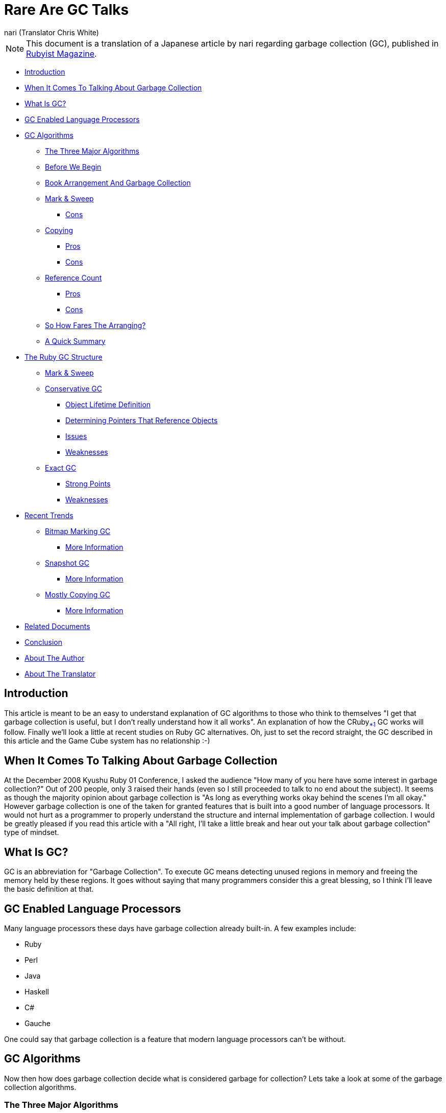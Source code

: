 = Rare Are GC Talks =
:Author: nari (Translator Chris White)
:Date: September 4th 2011
:Source: http://jp.rubyist.net/magazine/?0025-RareAreGCTalk

[NOTE]
This document is a translation of a Japanese article by nari regarding garbage collection (GC), published in http://jp.rubyist.net/magazine/?0025-RareAreGCTalk[Rubyist Magazine].

* <<introduction,Introduction>>
* <<the-gc-talk,When It Comes To Talking About Garbage Collection>>
* <<what-is-gc,What Is GC?>>
* <<gc-enabled-language-processors,GC Enabled Language Processors>>
* <<gc-algo,GC Algorithms>>
** <<three-major-algo,The Three Major Algorithms>>
** <<before-we-begin,Before We Begin>>
** <<book-arrangement-and-gc,Book Arrangement And Garbage Collection>>
** <<mark-and-sweep,Mark & Sweep>>
*** <<mark-and-sweep-cons,Cons>>
** <<copying,Copying>>
*** <<copying-pros,Pros>>
*** <<copying-cons,Cons>>
** <<ref-count,Reference Count>>
*** <<ref-count-pros,Pros>>
*** <<ref-count-cons,Cons>>
** <<how-fares,So How Fares The Arranging?>>
** <<quick-summary,A Quick Summary>>
* <<ruby-gc-structure,The Ruby GC Structure>>
** <<mark-sweep-ruby-gc, Mark & Sweep>>
** <<conservative-gc,Conservative GC>>
*** <<object-lifetime,Object Lifetime Definition>>
*** <<pointer-determine,Determining Pointers That Reference Objects>>
*** <<conservative-issues,Issues>>
*** <<conservative-weakness,Weaknesses>>
** <<exact-gc,Exact GC>>
*** <<exact-strengths,Strong Points>>
*** <<exact-weakness,Weaknesses>>
* <<recent-trends,Recent Trends>>
** <<bitmap-marking,Bitmap Marking GC>>
*** <<bitmap-info,More Information>>
** <<snapshot-gc,Snapshot GC>>
*** <<snapshot-info,More Information>>
** <<mostly-copying,Mostly Copying GC>>
*** <<mostly-copying-info,More Information>>
* <<related-documents,Related Documents>>
* <<conclusion,Conclusion>>
* <<about-the-author,About The Author>>
* <<about-the-translator,About The Translator>>

[[introduction]]
== Introduction ==

This article is meant to be an easy to understand explanation of GC algorithms to those who think to themselves "I get that garbage collection is useful, but I don't really understand how it all works". An explanation of how the CRuby[[ftm01]]<<ftm01-end,~*1~>> GC works will follow. Finally we'll look a little at recent studies on Ruby GC alternatives. Oh, just to set the record straight, the GC described in this article and the Game Cube system has no relationship :-)

[[the-gc-talk]]
== When It Comes To Talking About Garbage Collection ==

At the December 2008 Kyushu Ruby 01 Conference, I asked the audience "How many of you here have some interest in garbage collection?" Out of 200 people, only 3 raised their hands (even so I still proceeded to talk to no end about the subject). It seems as though the majority opinion about garbage collection is "As long as everything works okay behind the scenes I'm all okay." However garbage collection is one of the taken for granted features that is built into a good number of language processors. It would not hurt as a programmer to properly understand the structure and internal implementation of garbage collection. I would be greatly pleased if you read this article with a "All right, I'll take a little break and hear out your talk about garbage collection" type of mindset.

[[what-is-gc]]
== What Is GC? ==

GC is an abbreviation for "Garbage Collection". To execute GC means detecting unused regions in memory and freeing the memory held by these regions. It goes without saying that many programmers consider this a great blessing, so I think I'll leave the basic definition at that.

[[gc-enabled-language-processors]]
== GC Enabled Language Processors ==

Many language processors these days have garbage collection already built-in. A few examples include:

* Ruby
* Perl
* Java
* Haskell
* C#
* Gauche

One could say that garbage collection is a feature that modern language processors can't be without.

[[gc-algo]]
== GC Algorithms ==

Now then how does garbage collection decide what is considered garbage for collection? Lets take a look at some of the garbage collection algorithms.

[[three-major-algo]]
=== The Three Major Algorithms ===

Garbage collection was first implemented at around the year 1960. Since then much work has gone into the field, and gave birth to the riser of newer algorithms. A good majority of these algorithms can be traced back to three standard algorithms. These are:

* Mark & Sweep
* Copying
* Reference Count

As they are considered the core foundation, their understand will help bring the developer closer to understand garbage collection.

[[before-we-begin]]
=== Before We Begin ===

It's generally assumed when talking about garbage collection algorithms that the users has existing knowledge of machine stacks and registers. However this knowledge won't be necessary to describe the true nature of the matter. For this purpose I'll discuss just the essentials to make it easier for the reader to understand.

[[book-arrangement-and-gc]]
=== Book Arrangement And Garbage Collection ===

[NOTE]
It is tradition in Japan to do large scale cleaning at the end of the year. This is done to start the new year off with a clean slate. http://gojapan.about.com/cs/japaneseholidays/a/newyeareve.htm[Source]

The year has already started, but I'm sure many people have cleaned their homes and offices at the end of the year. I myself was also tasked with end of the year cleaning at my company. At the office there is a bookshelf that is tightly packed with many technical publications. Some are old and will never be read again, others are quality works like the Ruby Hacking Guide (RHG). Here I decided to judge between necessary and unnecessary publications, and throw out the unnecessary ones. However the problem is not so simple as it sounds.

The reason being is that this bookshelf is shared by everyone in the company, and it would be misguided to judge what is important based on my personal opinion. A work that I think no one will read might be useful to another coworker. This puts the main task at hand to find out which books are unwanted by everyone in the company. So how will I go about this task? The image below is meant to be a simple representation of the bookshelf.

image:images/bookshelf_ms_01.jpg[illustration of the bookshelf]

[[mark-and-sweep]]
=== Mark & Sweep ===

While a bit of an experimental idea, how about the following method. I'll take each an every book from the bookshelf, and ask everyone in the office "Do you think you'll use this book next year?" The more specific method would work as follows:

. Start by taking a single book from the top left of the shelf
. Walk around the office and ask "Do you think you'll use this book next year?"
. If someone answers "Yes, I will!", then I'll apply a red mark on the spine and return it to the shelf
. If everyone answers "No, don't need it at all", then I'll return the book to the shelf as is
. Repeat this process, working down to the lower right corner of the bookshelf

After all is said and done, the bookshelf turns out to look like the following:

image:images/bookshelf_ms_02.jpg[illustration of the marked bookshelf]

Using this method, valuable publications could be determined by the presence of a red mark, and unnecessary works by the lack of one. This process is known as the "Mark Phase". 

The next step is to throw out the unnecessary books. The process works something like:

. Once again, take each book from the bookshelf, starting from the upper left
. If the book has a red mark on the spine, take the mark off and return it to the bookshelf
. However, if nothing is on the spine, throw the book into the trash
. Repeat this process, working down to the lower right corner of the bookshelf

Once all is said and done, the bookshelf looks like the following:

image:images/bookshelf_ms_03.jpg[illustration of the sorted bookshelf]

Using this method, valuable books are returned to the bookshelf, and unnecessary books are disposed of. Now only the valuable books are left. This process is known as the "Sweep Phase". The entire process is therefore known as "Mark & Sweep".

[[mark-and-sweep-cons]]
==== Cons ====

The bookshelf is now sorted, and all is fine and dandy. However there unfortunately remains one problem. Between some of the books there is a space of variable width. So if a book is slightly larger than any of the space, it won't fit into the bookshelf.

image:images/bookshelf_ms_04.jpg[the fragmentation problem]

This problem is known as "Fragmentation". If a new book needs to be put into the bookshelf, it may lead to issues. This requires thinking up a new method for sorting. As a side note CRuby utilizes this Mark & Sweep algorithm, and is subject to the same fragmentation problem[[ftm02]]<<ftm02-end,~*2~>>.

[[copying]]
=== Copying ===

With just one bookshelf there is the problem of fragmentation. So instead two bookshelves will be used for arranging the books.

image:images/bookshelf_cp_01.jpg[full bookshelf and empty bookshelf]

Specifically the following process will be used for arranging:

. Start by taking a single book from the top left of the shelf
. Walk around the office and ask "Do you think you'll use this book next year?"
. If someone answers "Yes, I will!", place the book in the empty bookshelf
. If everyone answers "No, don't need it at all", return the book to the original bookshelf
. Repeat this process, working down to the lower right corner of the bookshelf

Once all is said and done the result looks something like the following:

image:images/bookshelf_cp_02.jpg[arranged bookshelves]

Using this method, valuable books end up in the bookshelf on the right, and unnecessary books end up in the original bookshelf. With the Mark & Sweep method unnecessary books were indicated through the lack of a mark. With this method, they are instead designated by the resulting location that they are put in. So now to go about the removal of the unnecessary books. Well that's quite simple:

. Throw out all of the books in the bookshelf on the left

This gives the following:

image:images/bookshelf_cp_03.jpg[copying disposed books]

Without thinking about anything all of the books on the left bookshelf can be disposed of. This is method is known as the "Copying" algorithm.  Another thing to note is that the next time books are to be arranged, valuable books will be transferred to the bookshelf on the left instead.

[[copying-pros]]
==== Pros ====

Copying provides faster sorting than Mark & Sweep. The Mark & Sweep method also requires an additional pass over all the books in order to dispose of the unnecessary books properly, whereas Copying doesn't require this. Also the issue with fragmentation doesn't exist, and it's easier to fit in new books.

[[copying-cons]]
==== Cons ====

It's faster and doesn't have fragmentation issues, so it's perfect! So let's get started right away. Unfortunately there's a problem. There are no empty bookshelves laying around. All of the bookshelves are packed with books \*facepalm* Comparing to Mark & Sweep, twice the storage space is required. This certainly does no good. A new bookshelf could be purchased[[ftm03]]<<ftm03-end,~*3~>>, but that seems a bit overkill. Next up a fundamentally different method will be tested.

[[ref-count]]
=== Reference Count ===

Is the reader the type that works on summer homework everyday, or the type that waits until the last two days to complete it? I happen to be in the later group. Because of this, I have recollections of my parents scolding me saying "It's because you're out playing everyday that things turn out like this!" With this in mind, how about throwing out the notion that the bookshelf needs to be arranged at the end of the year? If the bookshelf is arranged regularly, there's no need to fumble around at the end of the year doing it. 

With this in mind the "Don't Toss Me Card" method is created. 

image:images/bookshelf_rf_01.jpg[The Don't Toss Me Card]

The "Don't Toss Me Card" is as the name states a card in which anyone who considers the book valuable will write their name in the card. This card is created for each and every book, then placed inside of it. So how does the usage of the "Don't Toss Me Card" work? Take for example a fictional character "Mr. A" who has purchased a new book. 

. Mr. A purchases the book
. He then creates the "Don't Toss Me Card"
. Mr. A then writes his name in the "Don't Toss Me Card" and places it inside the book
. Mr. B realizes the presences of the new book
. Mr. B thinks to himself "I think I might want to read this book" and writes his name in the "Don't Toss Me Card"

At this point, the "Don't Toss Me Card" looks something like this:

image:images/bookshelf_rf_02.jpg[The Filled Out Don't Toss Me Card]

In this manner, the book that Mr. A purchases begins to fill up with more names. So, how does this book become unnecessary? It works something like this:

. Mr. A finishes reading the book and thinks to himself "I'm won't read this again so I don't need it anymore"
. Mr. A crosses his name off the "Don't Toss Me Card"
. Mr. B thinks to himself "The technology in this book has gotten pretty old so I don't feel like reading it anymore"
. Mr. B crosses his name off the "Don't Toss Me Card"
. Since all the names have been crossed off the "Don't Toss Me Card", the book is considered unnecessary
. The last person to cross their name off, Mr. B, throws the book away

In this manner unnecessary books are safely disposed of.

image:images/bookshelf_rf_03.jpg[A Don't Toss Me Card for an unnecessary book]

This method is referred to as the "Reference Count Algorithm". In the example the interests of the employees are referenced and counted. However in a more practical sense references of mutual objects are instead counted.

[[ref-count-pros]]
==== Pros ====

The benefit of this method is the burden is now decentralized. Cleaning the bookshelf at the end of the year is very difficult, but handling it on a normal basis is much more manageable. 

[[ref-count-cons]]
==== Cons ====

Annoyance is the main problem with this algorithm. With the Reference Count algorithm, one must ensure that they fill out their name and erase it later. However someone is likely to forget to do this. If someone doesn't fill out their name, a valuable book could get thrown out, and if someone forgets to cross out their name, a useless book is left sticking around. This is very annoying.

[[how-fares]]
=== So How Fares The Arranging? ===

The book arrangement is very annoying isn't it? Fragmentation can occur, another bookshelf could become necessary... However this is quite a distorted view of things to show how garbage collection works. A more practical solution would simply be to throw out books that no longer look necessary. Also there's the method of not sorting the books at all :-) In my case I simply threw out books that didn't look necessary to me. There's the chance that someone wanted to read that book, but oh well that's life! 

[[quick-summary]]
=== A Quick Summary ===

This section used an easy to understand explanation of garbage collection using the arrangement of books as an example. It was a bit distorted however. I wonder if there is still the reader who thinks to themselves "I want to try and implement this!", or feels that this explanation is not detailed enough.

[[ruby-gc-structure]]
== The Ruby GC Structure ==

Now that the reader has become familiar with the basics of garbage collection algorithms, I'll explain the structure of the Ruby GC. First off it is, as mentioned previously, based on the Mark & Sweep algorithm. Since the basics of algorithm have been touched upon in the previous section, we'll look at how the Ruby GC implements it.

WARNING: From here on out a good amount of knowledge in C and Ruby is required

[[mark-sweep-ruby-gc]]
=== Mark & Sweep ===

Below is a sample program that has been prepared for explanation purposes:

[source,ruby]
---------------------------------
#Child class definition
class Child; end

#Array creation
arry1 = []
#Insertion of Child class instance
arry1 << Child.new

#Array creation
arry2 = []
#Insertion of Child class instance
arry2 << Child.new
arry2 << Child.new
#Destroy the reference
arry2 = nil

#Start the GC process!
GC.start
---------------------------------

We'll now take a look at how CRuby would operate if we were to run this program. First is the class definition and the creation of the array.

image:images/crubygc_ms_01.jpg[Array creation]

First is the heap area referenced in the diagram. This heap area is not referring to the C heap area, but instead the heap area that is used by Ruby. The Ruby heap area is maintained as a collection of RVALUE types. 

NOTE: For the curious, RVALUE is declared in gc.c in the Ruby source. 

The RArray that was just created is defined in this heap area. This is the structure of the array instance created by Ruby. When an array is created in Ruby, the CRuby side stores the result in a structure called RArray. Afterwards, a pointer to the RArray is inserted in the root area. This pointer has a similar role to the `arry1` variable on the Ruby side. The details of root will be explained later on, so for now think of this like the management of local variables.

image:images/crubygc_ms_02.jpg[Object insertion]

A Child class instance has been created. This object is stored in the heap area internally in a structure called RObject. Additionally, a pointer to the object is inserted into the RArray.

image:images/crubygc_ms_03.jpg[Second array creation]

As with before, an RArray structure is added to the heap area, and a pointer referencing it is inserted into the root.

image:images/crubygc_ms_04.jpg[Second array object insertion]

image:images/crubygc_ms_05.jpg[Second array second object insertion]

The same explanation applies here as before.

image:images/crubygc_ms_06.jpg[Second array dereference]

The local variable arry2 is set to nil. This causes the removal of the pointer to the RArray from the root. As you can tell from the image, there is no longer a reference pointing to the RArray object on the heap. This means the object is no longer necessary and should be collected as garbage. The same status applies for the RObjects contained within the RArray.

image:images/crubygc_ms_07.jpg[GC mark phase 1]

Now for the long awaited garbage collection phase. In what way will the unnecessary objects be freed?

image:images/crubygc_ms_08.jpg[GC mark phase 2]

This is the beginning of the Mark processing phase. During this phase active objects are marked recursively starting from root. More specifically it sets every structure's mark bit to 1. If the object has already been marked then it will be skipped. The important thing to note is that objects which are not referenced are not marked. This is similar to the story about the bookshelf. In this manner active objects can be discerned from unnecessary objects.

image:images/crubygc_ms_09.jpg[GC sweep phase 3]

Next is the sweep phase. In the sweep phase, objects are checked to see if they have been marked or not.

image:images/crubygc_ms_010.jpg[GC sweep phase 2]

If the object has the bit mark set, its bit mark is set back to 0. This is to prevent bugs from occurring during the next GC pass.

image:images/crubygc_ms_011.jpg[GC object removal]

If the mark bit is not set, then the objects are removed. This completes the GC process.

image:images/crubygc_ms_012.jpg[GC completion]

Now unnecessary objects are removed and only active objects remain.

[[conservative-gc]]
=== Conservative GC ===

Now what about the talk about root that was put off from before? What exactly is root? Put simply it is the area in which pointers to objects are stored. More specifically it is the area where the machine stack, register, global variables, and Ruby internal global variable management table is stored. If an object is pointed to from a pointer in root, that object is considered active. Following the bookshelf example, the root is the bookshelf shared by everyone, and pointers in the root are considered to be the feeling that the book is important.

[[object-lifetime]]
==== Object Lifetime Definition ====

The definition of object lifetime is as follows:

* Objects pointed to by the current user program's memory area (register, stack, global variables, etc. in other words root) are considered active (necessary objects)
* Objects pointed to by other active objects are themselves active
* All other objects are considered to be garbage and collected accordingly

[[pointer-determine]]
==== Determining Pointers That Reference Objects ====

In the machine stack and register there are numerous values stored that have no relation to pointers. For example, `int` values or `char` values. Basically many values are mixed together without any type of sorting. With this in mind, how are pointers to objects identified? In CRuby, this is determined by whether or not the value is stored in the heap area. As it is bit difficult to put into words, I've written some Ruby code to help explain. The heap area is assumed to be from `0x0000` to `0x1000`. 

[source,ruby]
---------------------------------
def is_pointer_to_heap?(value)
  heap_start = 0x0000
  heap_end   = 0x1000
  return true if heap_start <= value && value < heap_end
  return false
end

stacks = [0x0000, 0x0500, 0x10000]
is_pointer_to_heap?(stacks[0])     #=> true
is_pointer_to_heap?(stacks[1])     #=> true
is_pointer_to_heap?(stacks[2])     #=> false
---------------------------------

As per the code above, pointers to objects are determined through the following method:

* If the value is inside the heap area, it is considered a pointer to an object
* If the value is outside of the heap area, it is considered not to be a pointer to an object

Through this method it is easy to determine what pointers are pointing to objects. However this method is not perfect. For example, it is unable to determine the difference between the pointer `0x0500` and the integer `0x0500`. 

[source,ruby]
---------------------------------
integer = 0x0500
is_pointer_to_heap(integer) #=> true
---------------------------------

If there is an inactive object at address `0x0500`, it will be mistaken for an active object. With this method anything that looks like an object pointer is considered to be active. This is unfortunately something that can't be helped... This method of attempting to safely remove doubtful objects is a very conservative outlook, and thus this process is known as "Conservative GC". CRuby uses this conservative GC in its implementation.

[[conservative-issues]]
==== Issues ====

Isn't it strange though? Is it really okay that garbage objects are considered active? It seems as though a fatal bug could occur. The reason why such issues will not occur is because it's all about objects that are no longer necessary to the user. Since garbage objects are hidden from the user, they are not accessible. Therefore even if such objects are active they still won't cause the user issues directly. Of course, if such objects increase to much then memory will be exhausted. This is definitely an issue.

[[conservative-weakness]]
==== Weaknesses ====

The major weakness of Conservative GC is that it is limited in the algorithms that it can use. For example, the previously mentioned Copying GC cannot be utilized. This is because in order to transfer the entire object, the pointer to the object must also be rewritten. However, Conservative GC is unable to determine the difference between pointer and integer values. If an integer value was overwritten the result would be disastrous. It is likely that the result of `1+1` would change occasionally. 

[[exact-gc]]
=== Exact GC ===

The opposite of Conservative GC is known as Exact GC. Exact GC does not check the machine stack or registers. The image is that it manages object pointers. Due to this implementation, it is able to free all unnecessary objects. For those who would like to see an implementation of Exact GC, I recommend looking at http://tinyscheme.sourceforge.net/[TinyScheme] and other Scheme implementations. It is very simple and easy to understand. http://rubini.us/[Rubinius] also implements an Exact GC, but it is complex so I can't recommend it to beginners.

[[exact-strengths]]
==== Strong Points ====

The main strength of Exact GC is that it is able to implement a large number of GC algorithms. Algorithms that move around objects like Copying GC are possible. There is no concern over accidentally overwriting a value that was an integer. Of course, it is also able to implement the Mark & Sweep algorithm. 

[[exact-weakness]]
==== Weaknesses ====

For the GC implementor things are nice and simple, but from the user perspective it becomes complicated. For example, in CRuby extension libraries can be easily implemented, but if an Exact GC was used this would become very difficult. It is possible that the user could scatter object pointers about the stack and registers. If this was a single reference, it would be picked up as an object and mistakingly collected. Letting the user freely deal with object pointers becomes problematic. This means the user side would inevitably become more restricted.

[[recent-trends]]
== Recent Trends ==

Lately there has been much activity around improving the CRuby GC implementation. In October of 2008, 3 possible RubyGC implementations were proposed at the Matsue (the town where Ruby was developed) http://www.math.nagoya-u.ac.jp/~garrigue/pro71/[71st Data Processing Academic Conference Programming Research Paper Meeting (Japanese)]. This event was explained by Koichi Sasada as "It's this kind, no that kind of event"[[ftm04]]<<ftm04-end,~*4~>> [[ftm05]]<<ftm05-end,~*5>>. I see :-). I will now provide a basic introduction to the three proposed GC implementations. The details are left out, and those seeking more information can refer to the links below. 

[WARNING]
The links below are in Japanese, so please be warned!

[[bitmap-marking]]
=== Bitmap Marking GC ===

BitmapMarking GC is an improved GC that was proposed by Yukihiro Matsumoto (Ruby's creator) and myself. A proof of concept implementation was put into use in http://www.rubyenterpriseedition.com/index.html[Ruby Enterprise Edition (REE)]. However the REE BitmapMarking algorithm is O(n), and is not practical performance wise. The improved version looks to achieve O(1) performance. Whether or not it will be included in future CRuby versions is a difficult situation.

[[bitmap-info]]
==== More Information ====

* http://www.ustream.tv/recorded/838010[4th NaCL Study Group \~ BitmapMarkingGC ~] - A video of myself explaining the algorithm at the NaCL Study Group
* http://www.narihiro.info/resource/presen/bitmap_gc.pdf[Utilization Of An Effective Bitmap Marking Implementation For Ruby] - A paper on the algorithm written by Matsumoto and myself
* https://github.com/authorNari/patch_bag/blob/master/ruby/gc_bitmap_by_align_to_v_1_9_0_4.patch[Patch] - A Practical Implementation

[[snapshot-gc]]
=== Snapshot GC ===

The product of the University of Tokyo Hikari Aikawa's research titled "Implementation of Snapshot GC on the Ruby Interpreter". This is an attempt to implement incremental garbage collection in the Ruby GC. I learned of a very beneficial feature, "You need to stick a write barrier here or it's no good!" in the research and implementation. At the moment it can only run in miniruby[[ftm06]]<<ftm06-end,~*6~>>, but I look forward to how it progresses. 

[[snapshot-info]]
==== More Information ====

* http://www.yuasa.kuis.kyoto-u.ac.jp/~aikawa/files/presentation.ppt[Support Of Write Barrier Insertion in The CRuby Interpreter] - Mr. Aikawa was kind enough to distribute research materials which should provide a starting point for those interested.

[[mostly-copying]]
=== Mostly Copying GC ===

The product of the University of Electro Communication Tomoharu Ugawa's research titled "Mostly Copying GC Implementation For The RubyVM". This algorithm is an attempt to introduce Copying GC to a Conservative GC. If this algorithm is implemented it would help to improve the fragmentation issue. Mr. Matsumoto stated "If it's all right I'd like to add it sometime tomorrow." Wow. Currently there is only a patch against YARV before it was merged into 1.9, but I look forward to how it turns out.

[[mostly-copying-info]]
==== More Information ====

* http://blade.nagaokaut.ac.jp/cgi-bin/scat.rb/ruby/ruby-core/19909[ruby-core:19909] - Ruby Core thread 19909 contains the published materials regarding Mostly Copying GC
* http://wiki.livedoor.jp/author_nari/d/GC/extend/MostlyCopyingGC(Bartlett%201989)[MostlyCopyingGC(Bartlett 1989)] - Those interested in the details of the algorithm can read more about it here

[[related-documents]]
== Related Documents ==

* http://i.loveruby.net/ja/rhg/book/gc.html[RHG (Ruby Hacking Guide) Chapter 5: Garbage Collection] - Those wanting to learn more about the RubyGC can read more on it in the Ruby Hacking Guide (RHG) by Minero Aoki
* http://matsu-www.is.titech.ac.jp/~endo/gc/gc.pdf[Garbage Collection Overview] - An easy to understand explanation of garbage collection in general
* http://wiki.livedoor.jp/author_nari/d/GC[Garbage Collection In Detail] - Those wishing to know more about Garbage Collection algorithms can take a look at the wiki that I'm working on
* http://www.amazon.co.jp/Garbage-Collection-Algorithms-Automatic-Management/dp/0471941484/[Garbage Collection: Algorithms for Automatic Dynamic Memory Management] - For those serious about learning garbage collection I recommend this book. It is a very comprehensive book on the matter

[[conclusion]]
== Conclusion ==

Thank you to those of you that came this far. I hope that reading this article has given you even a little interest in garbage collection. Unless the GC in your head has judged this article to be garbage :-)

[[about-the-author]]
== About The Author ==

http://d.hatena.ne.jp/authorNari/[nari]

Member of the http://www.netlab.jp/[Network Applied Communication Laboratory]. Likes GC. Not to found of real life garbage collection though.

[[about-the-translator]]
== About The Translator ==

Hello I'm Chris White, a passionate Rubyist. I've been studying Japanese for many years, and enjoy doing technical translations. As someone who loves learning more about the inner workings of Ruby this was an enjoyable document to work on! Thank you to nari-san for such an interesting article!

As a final note I've removed the author's contact information in the "About The Author" section to avoid surprise English emails. If you would like to send your thoughts, please contact me instead and I will pass them on! You can reach me at cwprogram at live dot com.

[[ftm01-end]]<<ftm01,*1>> The C-based Ruby implementation by Yukihiro Matsumoto +
[[ftm02-end]]<<ftm02,*2>> There are many effective countermeasures against this which may be discussed in more detail in the future +
[[ftm03-end]]<<ftm03,*3>> No, putting them on the floor isn't the answer either :-) +
[[ftm04-end]]<<ftm04,*4>> http://blade.nagaokaut.ac.jp/cgi-bin/scat.rb/ruby/ruby-list/45519[ruby-list:45519] +
[[ftm05-end]]<<ftm05,*5>> This is where the idea for the title came from (Editor's note: this is referring to the original Japanese title) +
[[ftm06-end]]<<ftm06,*6>> This is a minimum configuration Ruby implementation without any extension libraries generated at build time
